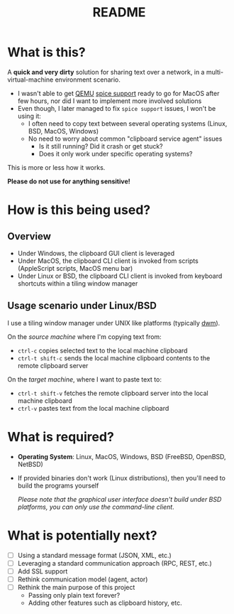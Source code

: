 #+TITLE: README

* What is this?

A *quick and very dirty* solution for sharing text over a network, in a multi-virtual-machine environment scenario.
- I wasn't able to get [[https://en.wikipedia.org/wiki/QEMU][QEMU]] [[https://gitlab.freedesktop.org/spice/spice/-/issues/39][spice support]] ready to go for MacOS after few hours, nor did I want to implement more involved solutions
- Even though, I later managed to fix =spice support= issues, I won't be using it:
  - I often need to copy text between several operating systems (Linux, BSD, MacOS, Windows)
  - No need to worry about common "clipboard service agent" issues
    - Is it still running? Did it crash or get stuck?
    - Does it only work under specific operating systems?

This is more or less how it works.
[[./images/diagram.png]]

*Please do not use for anything sensitive!*

* How is this being used?

** Overview
- Under Windows, the clipboard GUI client is leveraged
- Under MacOS, the clipboard CLI client is invoked from scripts (AppleScript scripts, MacOS menu bar)
- Under Linux or BSD, the clipboard CLI client is invoked from keyboard shortcuts within a tiling window manager
  
** Usage scenario under Linux/BSD

I use a tiling window manager under UNIX like platforms (typically [[https://en.wikipedia.org/wiki/Dwm][dwm]]).

On the /source machine/ where I'm copying text from:
- =ctrl-c= copies selected text to the local machine clipboard
- =ctrl-t shift-c= sends the local machine clipboard contents to the remote clipboard server

On the /target machine/, where I want to paste text to:
- =ctrl-t shift-v= fetches the remote clipboard server into the local machine clipboard
- =ctrl-v= pastes text from the local machine clipboard

* What is required?

- *Operating System*: Linux, MacOS, Windows, BSD (FreeBSD, OpenBSD, NetBSD)
- If provided binaries don't work (Linux distributions), then you'll need to build the programs yourself

  /Please note that the graphical user interface doesn't build under BSD platforms, you can only use the command-line client/.

* What is potentially next?

- [ ] Using a standard message format (JSON, XML, etc.)
- [ ] Leveraging a standard communication approach (RPC, REST, etc.)
- [ ] Add SSL support
- [ ] Rethink communication model (agent, actor)
- [ ] Rethink the main purpose of this project
  - Passing only plain text forever?
  - Adding other features such as clipboard history, etc.
  
  
